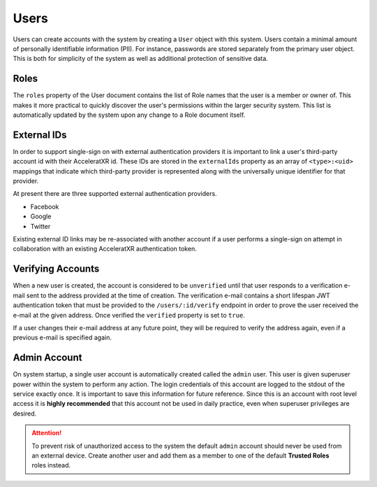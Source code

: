 =====
Users
=====

Users can create accounts with the system by creating a ``User`` object with this system. Users contain a minimal
amount of personally identifiable information (PII). For instance, passwords are stored separately from the primary
user object. This is both for simplicity of the system as well as additional protection of sensitive data.

Roles
=====

The ``roles`` property of the User document contains the list of Role names that the user is a member or owner of.
This makes it more practical to quickly discover the user's permissions within the larger security system. This
list is automatically updated by the system upon any change to a Role document itself.

External IDs
============

In order to support single-sign on with external authentication providers it is important to link a user's
third-party account id with their AcceleratXR id. These IDs are stored in the ``externalIds`` property as an array
of ``<type>:<uid>`` mappings that indicate which third-party provider is represented along with the universally
unique identifier for that provider.

At present there are three supported external authentication providers.

* Facebook
* Google
* Twitter

Existing external ID links may be re-associated with another account if a user performs a single-sign on attempt in
collaboration with an existing AcceleratXR authentication token.

Verifying Accounts
==================

When a new user is created, the account is considered to be ``unverified`` until that user responds to a verification
e-mail sent to the address provided at the time of creation. The verification e-mail contains a short lifespan JWT
authentication token that must be provided to the ``/users/:id/verify`` endpoint in order to prove the user received
the e-mail at the given address. Once verified the ``verified`` property is set to ``true``.

If a user changes their e-mail address at any future point, they will be required to verify the address again, even if
a previous e-mail is specified again.

Admin Account
=============

On system startup, a single user account is automatically created called the ``admin`` user. This user is given
superuser power within the system to perform any action. The login credentials of this account are logged to the stdout
of the service exactly once. It is important to save this information for future reference. Since this is an account
with root level access it is **highly recommended** that this account not be used in daily practice, even when
superuser privileges are desired.

.. attention::
    To prevent risk of unauthorized access to the system the default ``admin`` account should never be used from an
    external device. Create another user and add them as a member to one of the default **Trusted Roles** roles
    instead.